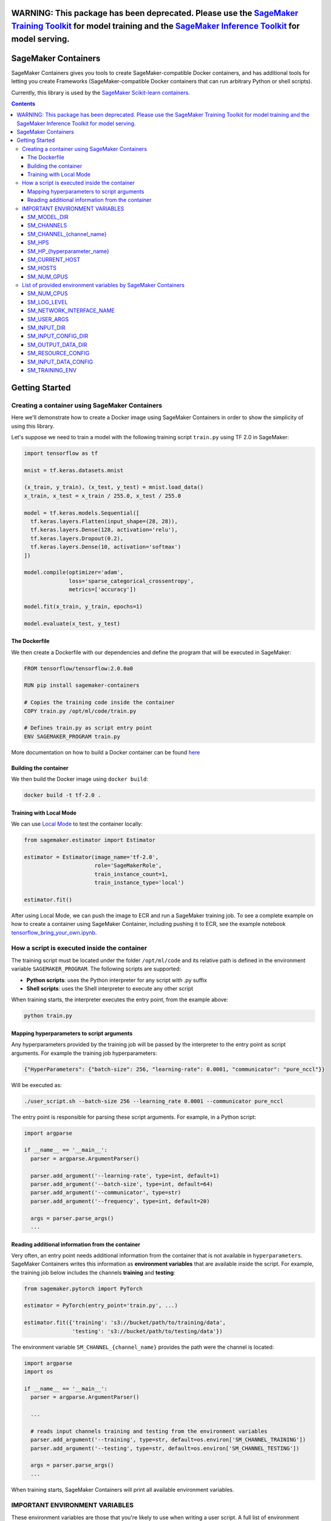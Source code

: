 WARNING: This package has been deprecated. Please use the `SageMaker Training Toolkit <https://github.com/aws/sagemaker-training-toolkit>`__ for model training and the `SageMaker Inference Toolkit <https://github.com/aws/sagemaker-inference-toolkit>`__ for model serving.
===============================================================================================================================================================================================================================================================================

.. _header-n957:

SageMaker Containers
====================

.. image:: https://img.shields.io/badge/code_style-black-000000.svg
   :target: https://github.com/python/black
   :alt: Code style: black

SageMaker Containers gives you tools to create SageMaker-compatible Docker containers, and has additional tools for letting you create Frameworks
(SageMaker-compatible Docker containers that can run arbitrary Python or shell scripts).

Currently, this library is used by the `SageMaker Scikit-learn containers <https://github.com/aws/sagemaker-scikit-learn-container>`__.

.. contents::

.. _header-n1174:

Getting Started
===============

.. _header-n962:

Creating a container using SageMaker Containers
-----------------------------------------------

Here we'll demonstrate how to create a Docker image using SageMaker Containers in order to show the simplicity of using this library.

Let's suppose we need to train a model with the following training script ``train.py`` using TF 2.0 in SageMaker:

.. code:: python

   import tensorflow as tf

   mnist = tf.keras.datasets.mnist

   (x_train, y_train), (x_test, y_test) = mnist.load_data()
   x_train, x_test = x_train / 255.0, x_test / 255.0

   model = tf.keras.models.Sequential([
     tf.keras.layers.Flatten(input_shape=(28, 28)),
     tf.keras.layers.Dense(128, activation='relu'),
     tf.keras.layers.Dropout(0.2),
     tf.keras.layers.Dense(10, activation='softmax')
   ])

   model.compile(optimizer='adam',
                 loss='sparse_categorical_crossentropy',
                 metrics=['accuracy'])

   model.fit(x_train, y_train, epochs=1)

   model.evaluate(x_test, y_test)

.. _header-n965:

The Dockerfile
~~~~~~~~~~~~~~

We then create a Dockerfile with our dependencies and define the
program that will be executed in SageMaker:

.. code:: docker

   FROM tensorflow/tensorflow:2.0.0a0

   RUN pip install sagemaker-containers

   # Copies the training code inside the container
   COPY train.py /opt/ml/code/train.py

   # Defines train.py as script entry point
   ENV SAGEMAKER_PROGRAM train.py

More documentation on how to build a Docker container can be found `here <https://docs.docker.com/get-started/part2/#define-a-container-with-dockerfile>`__

.. _header-n968:

Building the container
~~~~~~~~~~~~~~~~~~~~~~

We then build the Docker image using ``docker build``:

.. code:: shell

   docker build -t tf-2.0 .

.. _header-n971:

Training with Local Mode
~~~~~~~~~~~~~~~~~~~~~~~~

We can use `Local
Mode <https://sagemaker.readthedocs.io/en/stable/overview.html#local-mode>`__
to test the container locally:

.. code:: python

   from sagemaker.estimator import Estimator

   estimator = Estimator(image_name='tf-2.0',
                         role='SageMakerRole',
                         train_instance_count=1,
                         train_instance_type='local')

   estimator.fit()

After using Local Mode, we can push the image to ECR and run a SageMaker training job. To see a complete example on how to create a container using SageMaker
Container, including pushing it to ECR, see the example notebook `tensorflow_bring_your_own.ipynb  <https://github.com/awslabs/amazon-sagemaker-examples/blob/master/advanced_functionality/tensorflow_bring_your_own/tensorflow_bring_your_own.ipynb>`__.

.. _header-n975:

How a script is executed inside the container
---------------------------------------------

The training script must be located under the folder ``/opt/ml/code`` and its relative path is defined in the environment variable ``SAGEMAKER_PROGRAM``. The following scripts are supported:

-  **Python scripts**: uses the Python interpreter for any script with
   .py suffix

-  **Shell scripts**: uses the Shell interpreter to execute any other
   script

When training starts, the interpreter executes the entry point, from the
example above:

.. code:: python

   python train.py

.. _header-n984:

Mapping hyperparameters to script arguments
~~~~~~~~~~~~~~~~~~~~~~~~~~~~~~~~~~~~~~~~~~~

Any hyperparameters provided by the training job will be passed by the
interpreter to the entry point as script arguments. For example the
training job hyperparameters:

.. code:: python

   {"HyperParameters": {"batch-size": 256, "learning-rate": 0.0001, "communicator": "pure_nccl"}}

Will be executed as:

.. code:: shell

   ./user_script.sh --batch-size 256 --learning_rate 0.0001 --communicator pure_nccl

The entry point is responsible for parsing these script arguments. For
example, in a Python script:

.. code:: python

   import argparse

   if __name__ == '__main__':
     parser = argparse.ArgumentParser()

     parser.add_argument('--learning-rate', type=int, default=1)
     parser.add_argument('--batch-size', type=int, default=64)
     parser.add_argument('--communicator', type=str)
     parser.add_argument('--frequency', type=int, default=20)

     args = parser.parse_args()
     ...

.. _header-n991:

Reading additional information from the container
~~~~~~~~~~~~~~~~~~~~~~~~~~~~~~~~~~~~~~~~~~~~~~~~~

Very often, an entry point needs additional information from the
container that is not available in ``hyperparameters``. SageMaker
Containers writes this information as **environment variables** that are
available inside the script. For example, the training job below
includes the channels **training** and **testing**:

.. code:: python

   from sagemaker.pytorch import PyTorch

   estimator = PyTorch(entry_point='train.py', ...)

   estimator.fit({'training': 's3://bucket/path/to/training/data',
                  'testing': 's3://bucket/path/to/testing/data'})

The environment variable ``SM_CHANNEL_{channel_name}`` provides the
path were the channel is located:

.. code:: python

   import argparse
   import os

   if __name__ == '__main__':
     parser = argparse.ArgumentParser()

     ...

     # reads input channels training and testing from the environment variables
     parser.add_argument('--training', type=str, default=os.environ['SM_CHANNEL_TRAINING'])
     parser.add_argument('--testing', type=str, default=os.environ['SM_CHANNEL_TESTING'])

     args = parser.parse_args()
     ...

When training starts, SageMaker Containers will print all available
environment variables.

.. _header-n997:

IMPORTANT ENVIRONMENT VARIABLES
-------------------------------

These environment variables are those that you're likely to use when
writing a user script. A full list of environment variables is given
below.

.. _header-n999:

SM_MODEL_DIR
~~~~~~~~~~~~

.. code:: shell

   SM_MODEL_DIR=/opt/ml/model

When the training job finishes, the container will be **deleted**
including its file system with **exception** of the ``/opt/ml/model`` and
``/opt/ml/output`` folders. Use ``/opt/ml/model`` to save the model
checkpoints. These checkpoints will be uploaded to the default S3
bucket. Usage example:

.. code:: python

   import os

   # using it in argparse
   parser.add_argument('model_dir', type=str, default=os.environ['SM_MODEL_DIR'])

   # using it as variable
   model_dir = os.environ['SM_MODEL_DIR']

   # saving checkpoints to model dir in chainer
   serializers.save_npz(os.path.join(os.environ['SM_MODEL_DIR'], 'model.npz'), model)

For more information, see: `How Amazon SageMaker Processes Training
Output <https://docs.aws.amazon.com/sagemaker/latest/dg/your-algorithms-training-algo.html#your-algorithms-training-algo-envvariables>`__.

.. _header-n1004:

SM_CHANNELS
~~~~~~~~~~~

.. code:: shell

   SM_CHANNELS='["testing","training"]'

Contains the list of input data channels in the container.

When you run training, you can partition your training data into
different logical "channels". Depending on your problem, some common
channel ideas are: "training", "testing", "evaluation" or "images" and
"labels".

``SM_CHANNELS`` includes the name of the available channels in the
container as a JSON encoded list. Usage example:

.. code:: python

   import os
   import json

   # using it in argparse
   parser.add_argument('channel_names', default=json.loads(os.environ['SM_CHANNELS'])))

   # using it as variable
   channel_names = json.loads(os.environ['SM_CHANNELS']))

.. _header-n1010:

SM_CHANNEL_{channel_name}
~~~~~~~~~~~~~~~~~~~~~~~~~

.. code:: shell

   SM_CHANNEL_TRAINING='/opt/ml/input/data/training'
   SM_CHANNEL_TESTING='/opt/ml/input/data/testing'

Contains the directory where the channel named ``channel_name`` is
located in the container. Usage examples:

.. code:: python

   import os
   import json

   parser.add_argument('--train', type=str, default=os.environ['SM_CHANNEL_TRAINING'])
   parser.add_argument('--test', type=str, default=os.environ['SM_CHANNEL_TESTING'])


   args = parser.parse_args()

   train_file = np.load(os.path.join(args.train, 'train.npz'))
   test_file = np.load(os.path.join(args.test, 'test.npz'))

.. _header-n1014:

SM_HPS
~~~~~~

.. code:: shell

   SM_HPS='{"batch-size": "256", "learning-rate": "0.0001","communicator": "pure_nccl"}'

Contains a JSON encoded dictionary with the user provided
hyperparameters. Example usage:

.. code:: python

   import os
   import json

   hyperparameters = json.loads(os.environ['SM_HPS']))
   # {"batch-size": 256, "learning-rate": 0.0001, "communicator": "pure_nccl"}

.. _header-n1020:

SM_HP_{hyperparameter_name}
~~~~~~~~~~~~~~~~~~~~~~~~~~~

.. code:: shell

   SM_HP_LEARNING-RATE=0.0001
   SM_HP_BATCH-SIZE=10000
   SM_HP_COMMUNICATOR=pure_nccl

Contains value of the hyperparameter named ``hyperparameter_name``.
Usage examples:

.. code:: python

   learning_rate = float(os.environ['SM_HP_LEARNING-RATE'])
   batch_size = int(os.environ['SM_HP_BATCH-SIZE'])
   comminicator = os.environ['SM_HP_COMMUNICATOR']

.. _header-n1026:

SM_CURRENT_HOST
~~~~~~~~~~~~~~~

.. code:: shell

   SM_CURRENT_HOST=algo-1

The name of the current container on the container network. Usage
example:

.. code:: python

   import os

   # using it in argparse
   parser.add_argument('current_host', type=str, default=os.environ['SM_CURRENT_HOST'])

   # using it as variable
   current_host = os.environ['SM_CURRENT_HOST']

.. _header-n1032:

SM_HOSTS
~~~~~~~~

.. code:: shell

   SM_HOSTS='["algo-1","algo-2"]'

JSON encoded list containing all the hosts . Usage example:

.. code:: python

   import os
   import json

   # using it in argparse
   parser.add_argument('hosts', type=str, default=json.loads(os.environ['SM_HOSTS']))

   # using it as variable
   hosts = json.loads(os.environ['SM_HOSTS'])

.. _header-n1038:

SM_NUM_GPUS
~~~~~~~~~~~

.. code:: shell

   SM_NUM_GPUS=1

The number of gpus available in the current container. Usage example:

.. code:: python

   import os

   # using it in argparse
   parser.add_argument('num_gpus', type=int, default=os.environ['SM_NUM_GPUS'])

   # using it as variable
   num_gpus = int(os.environ['SM_NUM_GPUS'])

.. _header-n1042:

List of provided environment variables by SageMaker Containers
--------------------------------------------------------------

.. _header-n1043:

SM_NUM_CPUS
~~~~~~~~~~~

.. code:: shell

   SM_NUM_CPUS=32

The number of cpus available in the current container. Usage example:

.. code:: python

   # using it in argparse
   parser.add_argument('num_cpus', type=int, default=os.environ['SM_NUM_CPUS'])

   # using it as variable
   num_cpus = int(os.environ['SM_NUM_CPUS'])

.. _header-n1047:

SM_LOG_LEVEL
~~~~~~~~~~~~

.. code:: shell

   SM_LOG_LEVEL=20

The current log level in the container. Usage example:

.. code:: python

   import os
   import logging

   logger = logging.getLogger(__name__)

   logger.setLevel(int(os.environ.get('SM_LOG_LEVEL', logging.INFO)))

.. _header-n1053:

SM_NETWORK_INTERFACE_NAME
~~~~~~~~~~~~~~~~~~~~~~~~~

.. code:: shell

   SM_NETWORK_INTERFACE_NAME=ethwe

Name of the network interface, useful for distributed training. Usage
example:

.. code:: python

   # using it in argparse
   parser.add_argument('network_interface', type=str, default=os.environ['SM_NETWORK_INTERFACE_NAME'])

   # using it as variable
   network_interface = os.environ['SM_NETWORK_INTERFACE_NAME']

.. _header-n1057:

SM_USER_ARGS
~~~~~~~~~~~~

.. code:: shell

   SM_USER_ARGS='["--batch-size","256","--learning_rate","0.0001","--communicator","pure_nccl"]'

JSON encoded list with the script arguments provided for training.

.. _header-n1060:

SM_INPUT_DIR
~~~~~~~~~~~~

.. code:: shell

   SM_INPUT_DIR=/opt/ml/input/

The path of the input directory, e.g. ``/opt/ml/input/`` The input_dir,
e.g. ``/opt/ml/input/``, is the directory where SageMaker saves input
data and configuration files before and during training.

.. _header-n1063:

SM_INPUT_CONFIG_DIR
~~~~~~~~~~~~~~~~~~~

.. code:: shell

   SM_INPUT_CONFIG_DIR=/opt/ml/input/config

The path of the input configuration directory, e.g. ``/opt/ml/input/config/``. The
directory where standard SageMaker configuration files are located, e.g.
``/opt/ml/input/config/``.

SageMaker training creates the following files in this folder when
training starts:

- ``hyperparameters.json``: Amazon SageMaker makes the hyperparameters in a CreateTrainingJob request available in this file.

- ``inputdataconfig.json``: You specify data channel information in the InputDataConfig parameter in a CreateTrainingJob request. Amazon SageMaker makes this information available in this file.

- ``resourceconfig.json``: name of the current host and all host containers in the training.

More information about this files can be find here:
https://docs.aws.amazon.com/sagemaker/latest/dg/your-algorithms-training-algo.html

.. _header-n1068:

SM_OUTPUT_DATA_DIR
~~~~~~~~~~~~~~~~~~

.. code:: shell

   SM_OUTPUT_DATA_DIR=/opt/ml/output/data/algo-1

The dir to write non-model training artifacts (e.g. evaluation results)
which will be retained by SageMaker, e.g. ``/opt/ml/output/data``.

As your algorithm runs in a container, it generates output including the
status of the training job and model and output artifacts. Your
algorithm should write this information to the this directory.

.. _header-n1072:

SM_RESOURCE_CONFIG
~~~~~~~~~~~~~~~~~~

.. code:: shell

   SM_RESOURCE_CONFIG='{"current_host":"algo-1","hosts":["algo-1","algo-2"]}'

The contents from ``/opt/ml/input/config/resourceconfig.json``. It has
the following keys:

-  current_host: The name of the current container on the container
   network. For example, ``'algo-1'``.

-  hosts: The list of names of all containers on the container network,
   sorted lexicographically. For example,
   ``['algo-1', 'algo-2', 'algo-3']`` for a three-node cluster.

For more information about ``resourceconfig.json``:
https://docs.aws.amazon.com/sagemaker/latest/dg/your-algorithms-training-algo.html#your-algorithms-training-algo-running-container-dist-training

.. _header-n1081:

SM_INPUT_DATA_CONFIG
~~~~~~~~~~~~~~~~~~~~

.. code:: shell

   SM_INPUT_DATA_CONFIG='{
       "testing": {
           "RecordWrapperType": "None",
           "S3DistributionType": "FullyReplicated",
           "TrainingInputMode": "File"
       },
       "training": {
           "RecordWrapperType": "None",
           "S3DistributionType": "FullyReplicated",
           "TrainingInputMode": "File"
       }
   }'

Input data configuration from
``/opt/ml/input/config/inputdataconfig.json``.

For more information about ``inpudataconfig.json``:
https://docs.aws.amazon.com/sagemaker/latest/dg/your-algorithms-training-algo.html#your-algorithms-training-algo-running-container-dist-training

.. _header-n1085:

SM_TRAINING_ENV
~~~~~~~~~~~~~~~

.. code:: shell

   SM_TRAINING_ENV='
   {
       "channel_input_dirs": {
           "test": "/opt/ml/input/data/testing",
           "train": "/opt/ml/input/data/training"
       },
       "current_host": "algo-1",
       "framework_module": "sagemaker_chainer_container.training:main",
       "hosts": [
           "algo-1",
           "algo-2"
       ],
       "hyperparameters": {
           "batch-size": 10000,
           "epochs": 1
       },
       "input_config_dir": "/opt/ml/input/config",
       "input_data_config": {
           "test": {
               "RecordWrapperType": "None",
               "S3DistributionType": "FullyReplicated",
               "TrainingInputMode": "File"
           },
           "train": {
               "RecordWrapperType": "None",
               "S3DistributionType": "FullyReplicated",
               "TrainingInputMode": "File"
           }
       },
       "input_dir": "/opt/ml/input",
       "job_name": "preprod-chainer-2018-05-31-06-27-15-511",
       "log_level": 20,
       "model_dir": "/opt/ml/model",
       "module_dir": "s3://sagemaker-{aws-region}-{aws-id}/{training-job-name}/source/sourcedir.tar.gz",
       "module_name": "user_script",
       "network_interface_name": "ethwe",
       "num_cpus": 4,
       "num_gpus": 1,
       "output_data_dir": "/opt/ml/output/data/algo-1",
       "output_dir": "/opt/ml/output",
       "resource_config": {
           "current_host": "algo-1",
           "hosts": [
               "algo-1",
               "algo-2"
           ]
       }
   }'

Provides the entire training information as a JSON-encoded dictionary.

